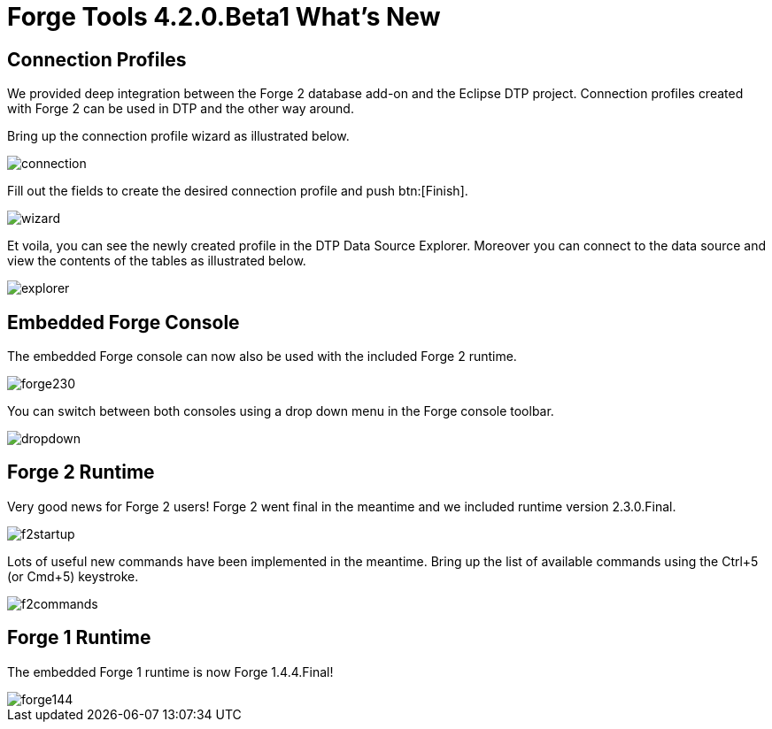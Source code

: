 = Forge Tools 4.2.0.Beta1 What's New
:page-layout: whatsnew
:page-component_id: forge
:page-component_version: 4.2.0.Beta1
:page-product_id: jbt_core 
:page-product_version: 4.2.0.Beta1

== Connection Profiles

We provided deep integration between the Forge 2 database add-on and the Eclipse DTP project. Connection profiles created with Forge 2 can be used in DTP and the other way around.

Bring up the connection profile wizard as illustrated below.

image::images/4.2.0.Beta1/connection.png[]

Fill out the fields to create the desired connection profile and push btn:[Finish].

image::images/4.2.0.Beta1/wizard.png[]

Et voila, you can see the newly created profile in the DTP Data Source Explorer. Moreover you can connect to the data source and view the contents of the tables as illustrated below.

image::images/4.2.0.Beta1/explorer.png[]

== Embedded Forge Console 	

The embedded Forge console can now also be used with the included Forge 2 runtime. 

image::images/4.2.0.Beta1/forge230.png[]

You can switch between both consoles using a drop down menu in the Forge console toolbar.

image::images/4.2.0.Beta1/dropdown.png[]

== Forge 2 Runtime 	

Very good news for Forge 2 users! Forge 2 went final in the meantime and we included runtime version 2.3.0.Final.

image::images/4.2.0.Beta1/f2startup.png[]

Lots of useful new commands have been implemented in the meantime. Bring up the list of available commands using the Ctrl+5 (or Cmd+5) keystroke.

image::images/4.2.0.Beta1/f2commands.png[]

== Forge 1 Runtime 	

The embedded Forge 1 runtime is now Forge 1.4.4.Final!

image::images/4.2.0.Beta1/forge144.png[]

